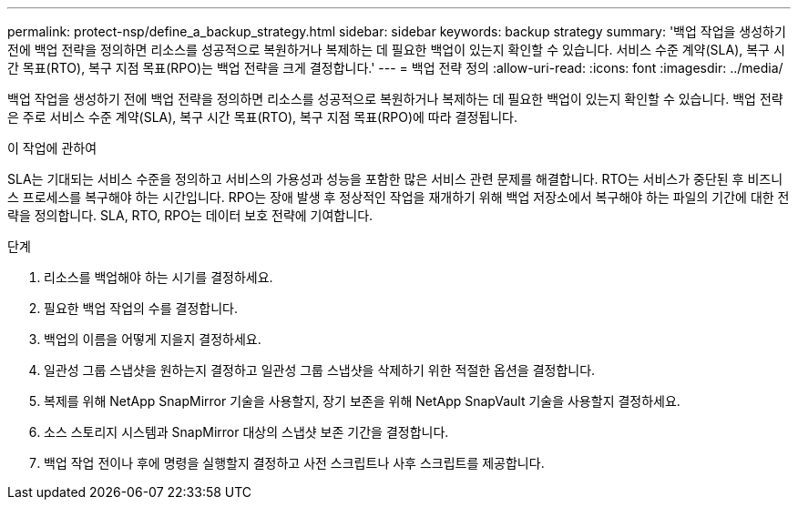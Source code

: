---
permalink: protect-nsp/define_a_backup_strategy.html 
sidebar: sidebar 
keywords: backup strategy 
summary: '백업 작업을 생성하기 전에 백업 전략을 정의하면 리소스를 성공적으로 복원하거나 복제하는 데 필요한 백업이 있는지 확인할 수 있습니다.  서비스 수준 계약(SLA), 복구 시간 목표(RTO), 복구 지점 목표(RPO)는 백업 전략을 크게 결정합니다.' 
---
= 백업 전략 정의
:allow-uri-read: 
:icons: font
:imagesdir: ../media/


[role="lead"]
백업 작업을 생성하기 전에 백업 전략을 정의하면 리소스를 성공적으로 복원하거나 복제하는 데 필요한 백업이 있는지 확인할 수 있습니다.  백업 전략은 주로 서비스 수준 계약(SLA), 복구 시간 목표(RTO), 복구 지점 목표(RPO)에 따라 결정됩니다.

.이 작업에 관하여
SLA는 기대되는 서비스 수준을 정의하고 서비스의 가용성과 성능을 포함한 많은 서비스 관련 문제를 해결합니다.  RTO는 서비스가 중단된 후 비즈니스 프로세스를 복구해야 하는 시간입니다.  RPO는 장애 발생 후 정상적인 작업을 재개하기 위해 백업 저장소에서 복구해야 하는 파일의 기간에 대한 전략을 정의합니다.  SLA, RTO, RPO는 데이터 보호 전략에 기여합니다.

.단계
. 리소스를 백업해야 하는 시기를 결정하세요.
. 필요한 백업 작업의 수를 결정합니다.
. 백업의 이름을 어떻게 지을지 결정하세요.
. 일관성 그룹 스냅샷을 원하는지 결정하고 일관성 그룹 스냅샷을 삭제하기 위한 적절한 옵션을 결정합니다.
. 복제를 위해 NetApp SnapMirror 기술을 사용할지, 장기 보존을 위해 NetApp SnapVault 기술을 사용할지 결정하세요.
. 소스 스토리지 시스템과 SnapMirror 대상의 스냅샷 보존 기간을 결정합니다.
. 백업 작업 전이나 후에 명령을 실행할지 결정하고 사전 스크립트나 사후 스크립트를 제공합니다.

